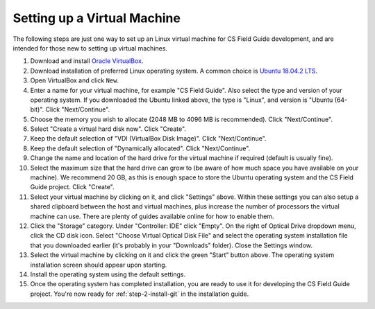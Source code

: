 Setting up a Virtual Machine
=================================================

The following steps are just one way to set up an Linux virtual machine
for CS Field Guide development, and are intended for those new to setting up
virtual machines.

1. Download and install `Oracle VirtualBox`_.
2. Download installation of preferred Linux operating system.
   A common choice is `Ubuntu 18.04.2 LTS`_.
3. Open VirtualBox and click ``New``.
4. Enter a name for your virtual machine, for example "CS Field Guide".
   Also select the type and version of your operating system.
   If you downloaded the Ubuntu linked above, the type is "Linux",
   and version is "Ubuntu (64-bit)". Click "Next/Continue".
5. Choose the memory you wish to allocate (2048 MB to 4096 MB is recommended).
   Click "Next/Continue".
6. Select "Create a virtual hard disk now". Click "Create".
7. Keep the default selection of "VDI (VirtualBox Disk Image)".
   Click "Next/Continue".
8. Keep the default selection of "Dynamically allocated".
   Click "Next/Continue".
9. Change the name and location of the hard drive for the virtual
   machine if required (default is usually fine).
10. Select the maximum size that the hard drive can grow to (be aware of
    how much space you have available on your machine).
    We recommend 20 GB, as this is enough space to store the Ubuntu operating
    system and the CS Field Guide project.
    Click "Create".
11. Select your virtual machine by clicking on it, and click "Settings" above.
    Within these settings you can also setup a shared clipboard between the
    host and virtual machines, plus increase the number of processors the
    virtual machine can use. There are plenty of guides available online for
    how to enable them.
12. Click the "Storage" category. Under "Controller: IDE" click "Empty".
    On the right of Optical Drive dropdown menu, click the CD disk icon.
    Select "Choose Virtual Optical Disk File" and select the operating system
    installation file that you downloaded earlier (it's probably in your
    "Downloads" folder).
    Close the Settings window.
13. Select the virtual machine by clicking on it and click the green "Start"
    button above.
    The operating system installation screen should appear upon starting.
14. Install the operating system using the default settings.
15. Once the operating system has completed installation, you are ready to use
    it for developing the CS Field Guide project.
    You're now ready for :ref:`step-2-install-git` in the
    installation guide.

.. _Oracle VirtualBox: https://www.virtualbox.org/
.. _Ubuntu 18.04.2 LTS: https://www.ubuntu.com/download/desktop
